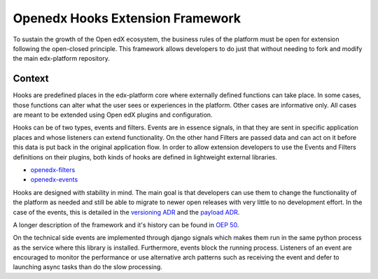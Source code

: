 Openedx Hooks Extension Framework
=================================

To sustain the growth of the Open edX ecosystem, the business rules of the
platform must be open for extension following the open-closed principle. This
framework allows developers to do just that without needing to fork and modify
the main edx-platform repository.

Context
-------

Hooks are predefined places in the edx-platform core where externally defined
functions can take place. In some cases, those functions can alter what the user
sees or experiences in the platform. Other cases are informative only. All cases
are meant to be extended using Open edX plugins and configuration.

Hooks can be of two types, events and filters. Events are in essence signals, in
that they are sent in specific application places and whose listeners can extend
functionality. On the other hand Filters are passed data and can act on it
before this data is put back in the original application flow. In order to allow
extension developers to use the Events and Filters definitions on their plugins,
both kinds of hooks are defined in lightweight external libraries.

* `openedx-filters`_
* `openedx-events`_

Hooks are designed with stability in mind. The main goal is that developers can
use them to change the functionality of the platform as needed and still be able
to migrate to newer open releases with very little to no development effort. In
the case of the events, this is detailed in the `versioning ADR`_ and the
`payload ADR`_.

A longer description of the framework and it's history can be found in `OEP 50`_.

.. _OEP 50: https://open-edx-proposals.readthedocs.io/en/latest/oep-0050-hooks-extension-framework.html
.. _versioning ADR: https://github.com/eduNEXT/openedx-events/blob/main/docs/decisions/0002-events-naming-and-versioning.rst
.. _payload ADR: https://github.com/eduNEXT/openedx-events/blob/main/docs/decisions/0003-events-payload.rst
.. _openedx-filters: https://github.com/eduNEXT/openedx-filters
.. _openedx-events: https://github.com/eduNEXT/openedx-events

On the technical side events are implemented through django signals which makes
them run in the same python process as the service where this library is installed.
Furthermore, events block the running process. Listeners of an event are encouraged
to monitor the performance or use alternative arch patterns such as receiving the
event and defer to launching async tasks than do the slow processing.
